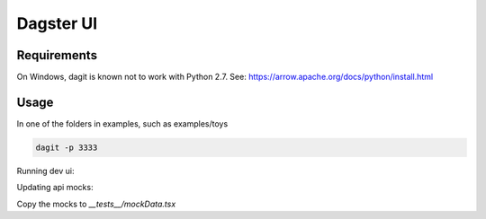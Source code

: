 ============
Dagster UI
============

Requirements
~~~~~~~~~~~~
On Windows, dagit is known not to work with Python 2.7. See: https://arrow.apache.org/docs/python/install.html

Usage
~~~~~
In one of the folders in examples, such as examples/toys

.. code-block:: sh

  dagit -p 3333

Running dev ui:

.. code-block:: sh
  REACT_APP_GRAPHQL_URI="ws://localhost:3333/graphql" yarn start

Updating api mocks:

.. codeblock:: sh

  REACT_APP_RENDER_API_RESULTS=true REACT_APP_GRAPHQL_URI="ws://localhost:3333/graphql" yarn start

Copy the mocks to `__tests__/mockData.tsx`
